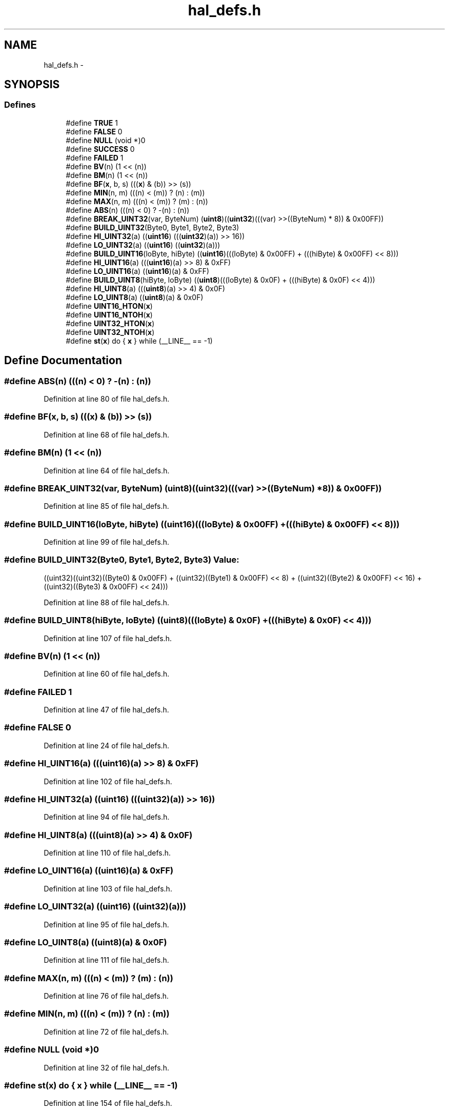 .TH "hal_defs.h" 3 "Sat Apr 30 2011" "Version 1.0" "Embedded GarageBand" \" -*- nroff -*-
.ad l
.nh
.SH NAME
hal_defs.h \- 
.SH SYNOPSIS
.br
.PP
.SS "Defines"

.in +1c
.ti -1c
.RI "#define \fBTRUE\fP   1"
.br
.ti -1c
.RI "#define \fBFALSE\fP   0"
.br
.ti -1c
.RI "#define \fBNULL\fP   (void *)0"
.br
.ti -1c
.RI "#define \fBSUCCESS\fP   0"
.br
.ti -1c
.RI "#define \fBFAILED\fP   1"
.br
.ti -1c
.RI "#define \fBBV\fP(n)   (1 << (n))"
.br
.ti -1c
.RI "#define \fBBM\fP(n)   (1 << (n))"
.br
.ti -1c
.RI "#define \fBBF\fP(\fBx\fP, b, s)   (((\fBx\fP) & (b)) >> (s))"
.br
.ti -1c
.RI "#define \fBMIN\fP(n, m)   (((n) < (m)) ? (n) : (m))"
.br
.ti -1c
.RI "#define \fBMAX\fP(n, m)   (((n) < (m)) ? (m) : (n))"
.br
.ti -1c
.RI "#define \fBABS\fP(n)   (((n) < 0) ? -(n) : (n))"
.br
.ti -1c
.RI "#define \fBBREAK_UINT32\fP(var, ByteNum)   (\fBuint8\fP)((\fBuint32\fP)(((var) >>((ByteNum) * 8)) & 0x00FF))"
.br
.ti -1c
.RI "#define \fBBUILD_UINT32\fP(Byte0, Byte1, Byte2, Byte3)"
.br
.ti -1c
.RI "#define \fBHI_UINT32\fP(a)   ((\fBuint16\fP) (((\fBuint32\fP)(a)) >> 16))"
.br
.ti -1c
.RI "#define \fBLO_UINT32\fP(a)   ((\fBuint16\fP) ((\fBuint32\fP)(a)))"
.br
.ti -1c
.RI "#define \fBBUILD_UINT16\fP(loByte, hiByte)   ((\fBuint16\fP)(((loByte) & 0x00FF) + (((hiByte) & 0x00FF) << 8)))"
.br
.ti -1c
.RI "#define \fBHI_UINT16\fP(a)   (((\fBuint16\fP)(a) >> 8) & 0xFF)"
.br
.ti -1c
.RI "#define \fBLO_UINT16\fP(a)   ((\fBuint16\fP)(a) & 0xFF)"
.br
.ti -1c
.RI "#define \fBBUILD_UINT8\fP(hiByte, loByte)   ((\fBuint8\fP)(((loByte) & 0x0F) + (((hiByte) & 0x0F) << 4)))"
.br
.ti -1c
.RI "#define \fBHI_UINT8\fP(a)   (((\fBuint8\fP)(a) >> 4) & 0x0F)"
.br
.ti -1c
.RI "#define \fBLO_UINT8\fP(a)   ((\fBuint8\fP)(a) & 0x0F)"
.br
.ti -1c
.RI "#define \fBUINT16_HTON\fP(\fBx\fP)"
.br
.ti -1c
.RI "#define \fBUINT16_NTOH\fP(\fBx\fP)"
.br
.ti -1c
.RI "#define \fBUINT32_HTON\fP(\fBx\fP)"
.br
.ti -1c
.RI "#define \fBUINT32_NTOH\fP(\fBx\fP)"
.br
.ti -1c
.RI "#define \fBst\fP(\fBx\fP)   do { \fBx\fP } while (__LINE__ == -1)"
.br
.in -1c
.SH "Define Documentation"
.PP 
.SS "#define ABS(n)   (((n) < 0) ? -(n) : (n))"
.PP
Definition at line 80 of file hal_defs.h.
.SS "#define BF(\fBx\fP, b, s)   (((\fBx\fP) & (b)) >> (s))"
.PP
Definition at line 68 of file hal_defs.h.
.SS "#define BM(n)   (1 << (n))"
.PP
Definition at line 64 of file hal_defs.h.
.SS "#define BREAK_UINT32(var, ByteNum)   (\fBuint8\fP)((\fBuint32\fP)(((var) >>((ByteNum) * 8)) & 0x00FF))"
.PP
Definition at line 85 of file hal_defs.h.
.SS "#define BUILD_UINT16(loByte, hiByte)   ((\fBuint16\fP)(((loByte) & 0x00FF) + (((hiByte) & 0x00FF) << 8)))"
.PP
Definition at line 99 of file hal_defs.h.
.SS "#define BUILD_UINT32(Byte0, Byte1, Byte2, Byte3)"\fBValue:\fP
.PP
.nf
((uint32)((uint32)((Byte0) & 0x00FF) \
        + ((uint32)((Byte1) & 0x00FF) << 8) \
            + ((uint32)((Byte2) & 0x00FF) << 16) \
                + ((uint32)((Byte3) & 0x00FF) << 24)))
.fi
.PP
Definition at line 88 of file hal_defs.h.
.SS "#define BUILD_UINT8(hiByte, loByte)   ((\fBuint8\fP)(((loByte) & 0x0F) + (((hiByte) & 0x0F) << 4)))"
.PP
Definition at line 107 of file hal_defs.h.
.SS "#define BV(n)   (1 << (n))"
.PP
Definition at line 60 of file hal_defs.h.
.SS "#define FAILED   1"
.PP
Definition at line 47 of file hal_defs.h.
.SS "#define FALSE   0"
.PP
Definition at line 24 of file hal_defs.h.
.SS "#define HI_UINT16(a)   (((\fBuint16\fP)(a) >> 8) & 0xFF)"
.PP
Definition at line 102 of file hal_defs.h.
.SS "#define HI_UINT32(a)   ((\fBuint16\fP) (((\fBuint32\fP)(a)) >> 16))"
.PP
Definition at line 94 of file hal_defs.h.
.SS "#define HI_UINT8(a)   (((\fBuint8\fP)(a) >> 4) & 0x0F)"
.PP
Definition at line 110 of file hal_defs.h.
.SS "#define LO_UINT16(a)   ((\fBuint16\fP)(a) & 0xFF)"
.PP
Definition at line 103 of file hal_defs.h.
.SS "#define LO_UINT32(a)   ((\fBuint16\fP) ((\fBuint32\fP)(a)))"
.PP
Definition at line 95 of file hal_defs.h.
.SS "#define LO_UINT8(a)   ((\fBuint8\fP)(a) & 0x0F)"
.PP
Definition at line 111 of file hal_defs.h.
.SS "#define MAX(n, m)   (((n) < (m)) ? (m) : (n))"
.PP
Definition at line 76 of file hal_defs.h.
.SS "#define MIN(n, m)   (((n) < (m)) ? (n) : (m))"
.PP
Definition at line 72 of file hal_defs.h.
.SS "#define NULL   (void *)0"
.PP
Definition at line 32 of file hal_defs.h.
.SS "#define st(\fBx\fP)   do { \fBx\fP } while (__LINE__ == -1)"
.PP
Definition at line 154 of file hal_defs.h.
.SS "#define SUCCESS   0"
.PP
Definition at line 40 of file hal_defs.h.
.SS "#define TRUE   1"
.PP
Definition at line 16 of file hal_defs.h.
.SS "#define UINT16_HTON(\fBx\fP)"
.PP
Definition at line 123 of file hal_defs.h.
.SS "#define UINT16_NTOH(\fBx\fP)"
.PP
Definition at line 124 of file hal_defs.h.
.SS "#define UINT32_HTON(\fBx\fP)"
.PP
Definition at line 126 of file hal_defs.h.
.SS "#define UINT32_NTOH(\fBx\fP)"
.PP
Definition at line 127 of file hal_defs.h.
.SH "Author"
.PP 
Generated automatically by Doxygen for Embedded GarageBand from the source code.
